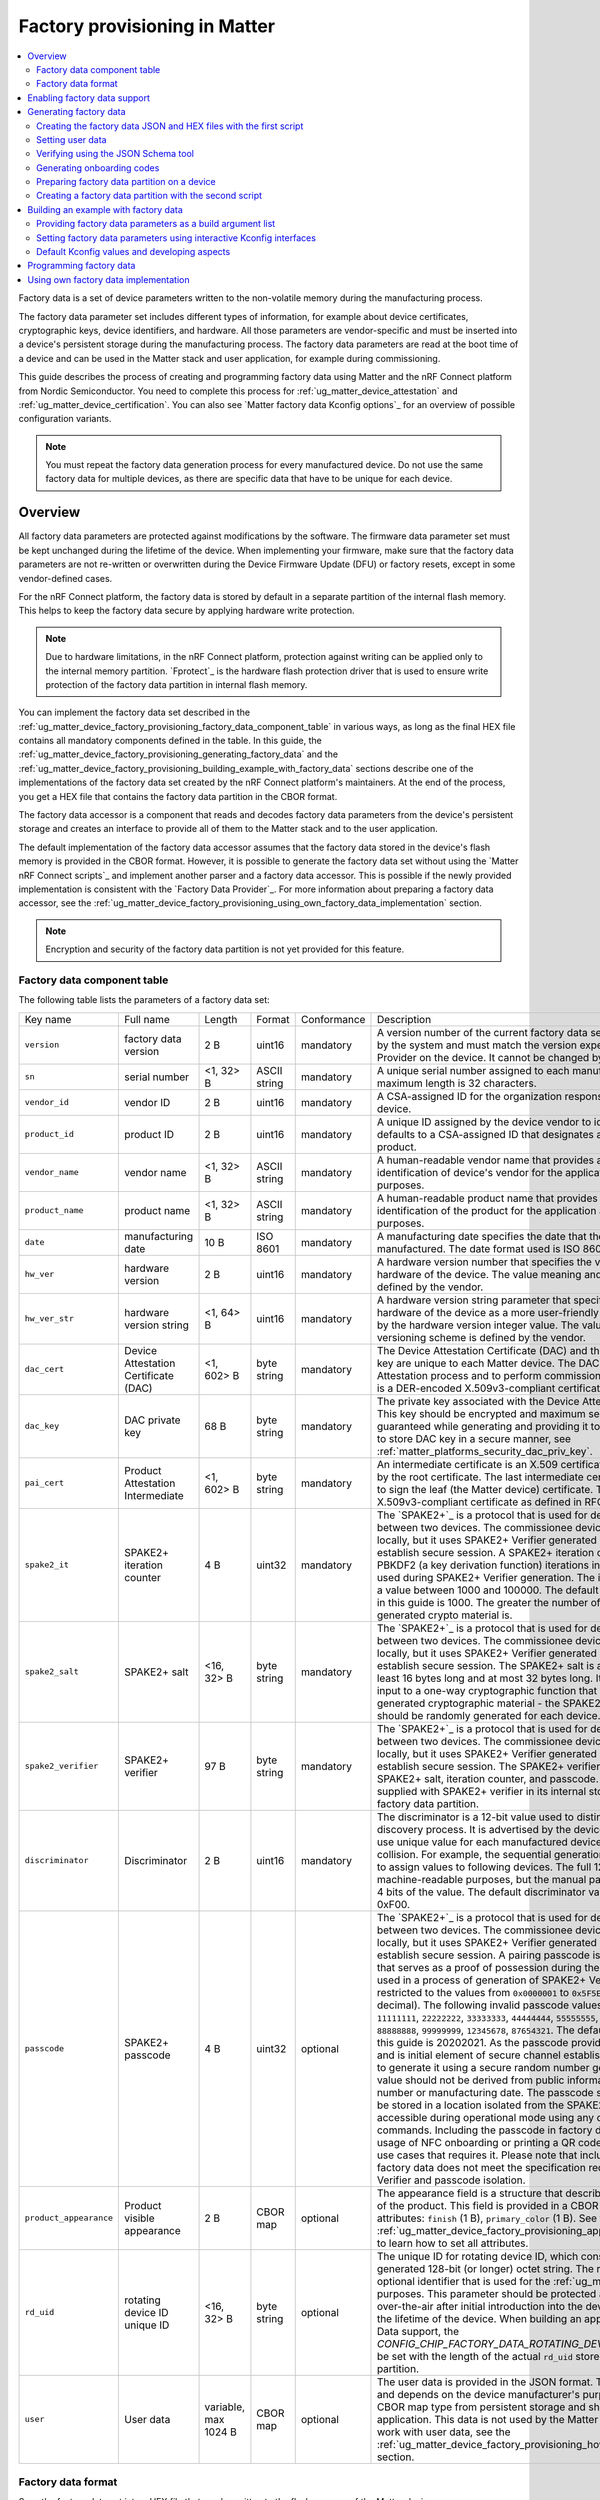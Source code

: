 .. _ug_matter_device_factory_provisioning:

Factory provisioning in Matter
##############################

.. contents::
   :local:
   :depth: 2

Factory data is a set of device parameters written to the non-volatile memory during the manufacturing process.

The factory data parameter set includes different types of information, for example about device certificates, cryptographic keys, device identifiers, and hardware.
All those parameters are vendor-specific and must be inserted into a device's persistent storage during the manufacturing process.
The factory data parameters are read at the boot time of a device and can be used in the Matter stack and user application, for example during commissioning.

This guide describes the process of creating and programming factory data using Matter and the nRF Connect platform from Nordic Semiconductor.
You need to complete this process for :ref:`ug_matter_device_attestation` and :ref:`ug_matter_device_certification`.
You can also see `Matter factory data Kconfig options`_ for an overview of possible configuration variants.

.. note::
   You must repeat the factory data generation process for every manufactured device.
   Do not use the same factory data for multiple devices, as there are specific data that have to be unique for each device.

Overview
********

All factory data parameters are protected against modifications by the software.
The firmware data parameter set must be kept unchanged during the lifetime of the device.
When implementing your firmware, make sure that the factory data parameters are not re-written or overwritten during the Device Firmware Update (DFU) or factory resets, except in some vendor-defined cases.

For the nRF Connect platform, the factory data is stored by default in a separate partition of the internal flash memory.
This helps to keep the factory data secure by applying hardware write protection.

.. note::
   Due to hardware limitations, in the nRF Connect platform, protection against writing can be applied only to the internal memory partition.
   `Fprotect`_ is the hardware flash protection driver that is used to ensure write protection of the factory data partition in internal flash memory.

You can implement the factory data set described in the :ref:`ug_matter_device_factory_provisioning_factory_data_component_table` in various ways, as long as the final HEX file contains all mandatory components defined in the table.
In this guide, the :ref:`ug_matter_device_factory_provisioning_generating_factory_data` and the :ref:`ug_matter_device_factory_provisioning_building_example_with_factory_data` sections describe one of the implementations of the factory data set created by the nRF Connect platform's maintainers.
At the end of the process, you get a HEX file that contains the factory data partition in the CBOR format.

The factory data accessor is a component that reads and decodes factory data parameters from the device's persistent storage and creates an interface to provide all of them to the Matter stack and to the user application.

The default implementation of the factory data accessor assumes that the factory data stored in the device's flash memory is provided in the CBOR format.
However, it is possible to generate the factory data set without using the `Matter nRF Connect scripts`_ and implement another parser and a factory data accessor.
This is possible if the newly provided implementation is consistent with the `Factory Data Provider`_.
For more information about preparing a factory data accessor, see the :ref:`ug_matter_device_factory_provisioning_using_own_factory_data_implementation` section.

.. note::
   Encryption and security of the factory data partition is not yet provided for this feature.

.. _ug_matter_device_factory_provisioning_factory_data_component_table:

Factory data component table
============================

The following table lists the parameters of a factory data set:

+------------------------+--------------------------------------+----------------------+--------------+-------------+-----------------------------------------------------------------------------------------------------------------------------------------------------------------------------------------------------------------------------+
| Key name               | Full name                            | Length               | Format       | Conformance | Description                                                                                                                                                                                                                 |
+------------------------+--------------------------------------+----------------------+--------------+-------------+-----------------------------------------------------------------------------------------------------------------------------------------------------------------------------------------------------------------------------+
| ``version``            | factory data version                 | 2 B                  | uint16       | mandatory   | A version number of the current factory data set.                                                                                                                                                                           |
|                        |                                      |                      |              |             | This value is managed by the system and must match the version expected by the Factory Data Provider on the device.                                                                                                         |
|                        |                                      |                      |              |             | It cannot be changed by the user.                                                                                                                                                                                           |
+------------------------+--------------------------------------+----------------------+--------------+-------------+-----------------------------------------------------------------------------------------------------------------------------------------------------------------------------------------------------------------------------+
| ``sn``                 | serial number                        | <1, 32> B            | ASCII string | mandatory   | A unique serial number assigned to each manufactured device.                                                                                                                                                                |
|                        |                                      |                      |              |             | The maximum length is 32 characters.                                                                                                                                                                                        |
+------------------------+--------------------------------------+----------------------+--------------+-------------+-----------------------------------------------------------------------------------------------------------------------------------------------------------------------------------------------------------------------------+
| ``vendor_id``          | vendor ID                            | 2 B                  | uint16       | mandatory   | A CSA-assigned ID for the organization responsible for producing the device.                                                                                                                                                |
+------------------------+--------------------------------------+----------------------+--------------+-------------+-----------------------------------------------------------------------------------------------------------------------------------------------------------------------------------------------------------------------------+
| ``product_id``         | product ID                           | 2 B                  | uint16       | mandatory   | A unique ID assigned by the device vendor to identify the product.                                                                                                                                                          |
|                        |                                      |                      |              |             | It defaults to a CSA-assigned ID that designates a non-production or test product.                                                                                                                                          |
+------------------------+--------------------------------------+----------------------+--------------+-------------+-----------------------------------------------------------------------------------------------------------------------------------------------------------------------------------------------------------------------------+
| ``vendor_name``        | vendor name                          | <1, 32> B            | ASCII string | mandatory   | A human-readable vendor name that provides a simple string containing identification of device's vendor for the application and Matter stack purposes.                                                                      |
+------------------------+--------------------------------------+----------------------+--------------+-------------+-----------------------------------------------------------------------------------------------------------------------------------------------------------------------------------------------------------------------------+
| ``product_name``       | product name                         | <1, 32> B            | ASCII string | mandatory   | A human-readable product name that provides a simple string containing identification of the product for the application and the Matter stack purposes.                                                                     |
+------------------------+--------------------------------------+----------------------+--------------+-------------+-----------------------------------------------------------------------------------------------------------------------------------------------------------------------------------------------------------------------------+
| ``date``               | manufacturing date                   | 10 B                 | ISO 8601     | mandatory   | A manufacturing date specifies the date that the device was manufactured.                                                                                                                                                   |
|                        |                                      |                      |              |             | The date format used is ISO 8601, for example ``YYYY-MM-DD``.                                                                                                                                                               |
+------------------------+--------------------------------------+----------------------+--------------+-------------+-----------------------------------------------------------------------------------------------------------------------------------------------------------------------------------------------------------------------------+
| ``hw_ver``             | hardware version                     | 2 B                  | uint16       | mandatory   | A hardware version number that specifies the version number of the hardware of the device.                                                                                                                                  |
|                        |                                      |                      |              |             | The value meaning and the versioning scheme is defined by the vendor.                                                                                                                                                       |
+------------------------+--------------------------------------+----------------------+--------------+-------------+-----------------------------------------------------------------------------------------------------------------------------------------------------------------------------------------------------------------------------+
| ``hw_ver_str``         | hardware version string              | <1, 64> B            | uint16       | mandatory   | A hardware version string parameter that specifies the version of the hardware of the device as a more user-friendly value than that presented by the hardware version integer value.                                       |
|                        |                                      |                      |              |             | The value meaning and the versioning scheme is defined by the vendor.                                                                                                                                                       |
+------------------------+--------------------------------------+----------------------+--------------+-------------+-----------------------------------------------------------------------------------------------------------------------------------------------------------------------------------------------------------------------------+
| ``dac_cert``           | Device Attestation Certificate (DAC) | <1, 602> B           | byte string  | mandatory   | The Device Attestation Certificate (DAC) and the corresponding private key are unique to each Matter device.                                                                                                                |
|                        |                                      |                      |              |             | The DAC is used for the Device Attestation process and to perform commissioning into a fabric.                                                                                                                              |
|                        |                                      |                      |              |             | The DAC is a DER-encoded X.509v3-compliant certificate, as defined in RFC 5280.                                                                                                                                             |
+------------------------+--------------------------------------+----------------------+--------------+-------------+-----------------------------------------------------------------------------------------------------------------------------------------------------------------------------------------------------------------------------+
| ``dac_key``            | DAC private key                      | 68 B                 | byte string  | mandatory   | The private key associated with the Device Attestation Certificate (DAC).                                                                                                                                                   |
|                        |                                      |                      |              |             | This key should be encrypted and maximum security should be guaranteed while generating and providing it to factory data.                                                                                                   |
|                        |                                      |                      |              |             | To learn how to store DAC key in a secure manner, see :ref:`matter_platforms_security_dac_priv_key`.                                                                                                                        |
+------------------------+--------------------------------------+----------------------+--------------+-------------+-----------------------------------------------------------------------------------------------------------------------------------------------------------------------------------------------------------------------------+
| ``pai_cert``           | Product Attestation Intermediate     | <1, 602> B           | byte string  | mandatory   | An intermediate certificate is an X.509 certificate, which has been signed by the root certificate.                                                                                                                         |
|                        |                                      |                      |              |             | The last intermediate certificate in a chain is used to sign the leaf (the Matter device) certificate.                                                                                                                      |
|                        |                                      |                      |              |             | The PAI is a DER-encoded X.509v3-compliant certificate as defined in RFC 5280.                                                                                                                                              |
+------------------------+--------------------------------------+----------------------+--------------+-------------+-----------------------------------------------------------------------------------------------------------------------------------------------------------------------------------------------------------------------------+
| ``spake2_it``          | SPAKE2+ iteration counter            | 4 B                  | uint32       | mandatory   | The `SPAKE2+`_ is a protocol that is used for deriving a shared secret key between two devices.                                                                                                                             |
|                        |                                      |                      |              |             | The commissionee device does not generate key locally, but it uses SPAKE2+ Verifier generated by the manufacturer to establish secure session.                                                                              |
|                        |                                      |                      |              |             | A SPAKE2+ iteration counter is the amount of PBKDF2 (a key derivation function) iterations in a cryptographic process used during SPAKE2+ Verifier generation.                                                              |
|                        |                                      |                      |              |             | The iterations number must be a value between 1000 and 100000.                                                                                                                                                              |
|                        |                                      |                      |              |             | The default number of iterations used in this guide is 1000.                                                                                                                                                                |
|                        |                                      |                      |              |             | The greater the number of iterations, the stronger the generated crypto material is.                                                                                                                                        |
+------------------------+--------------------------------------+----------------------+--------------+-------------+-----------------------------------------------------------------------------------------------------------------------------------------------------------------------------------------------------------------------------+
| ``spake2_salt``        | SPAKE2+ salt                         | <16, 32> B           | byte string  | mandatory   | The `SPAKE2+`_ is a protocol that is used for deriving a shared secret key between two devices.                                                                                                                             |
|                        |                                      |                      |              |             | The commissionee device does not generate key locally, but it uses SPAKE2+ Verifier generated by the manufacturer to establish secure session.                                                                              |
|                        |                                      |                      |              |             | The SPAKE2+ salt is a random piece of data, at least 16 bytes long and at most 32 bytes long.                                                                                                                               |
|                        |                                      |                      |              |             | It is used as an additional input to a one-way cryptographic function that is used to strengthen generated cryptographic material - the SPAKE2+ Verifier.                                                                   |
|                        |                                      |                      |              |             | A new salt should be randomly generated for each device.                                                                                                                                                                    |
+------------------------+--------------------------------------+----------------------+--------------+-------------+-----------------------------------------------------------------------------------------------------------------------------------------------------------------------------------------------------------------------------+
| ``spake2_verifier``    | SPAKE2+ verifier                     | 97 B                 | byte string  | mandatory   | The `SPAKE2+`_ is a protocol that is used for deriving a shared secret key between two devices.                                                                                                                             |
|                        |                                      |                      |              |             | The commissionee device does not generate key locally, but it uses SPAKE2+ Verifier generated by the manufacturer to establish secure session.                                                                              |
|                        |                                      |                      |              |             | The SPAKE2+ verifier is generated using SPAKE2+ salt, iteration counter, and passcode.                                                                                                                                      |
|                        |                                      |                      |              |             | The device shall be supplied with SPAKE2+ verifier in its internal storage, for example, in the factory data partition.                                                                                                     |
+------------------------+--------------------------------------+----------------------+--------------+-------------+-----------------------------------------------------------------------------------------------------------------------------------------------------------------------------------------------------------------------------+
| ``discriminator``      | Discriminator                        | 2 B                  | uint16       | mandatory   | The discriminator is a 12-bit value used to distinguish devices during the discovery process.                                                                                                                               |
|                        |                                      |                      |              |             | It is advertised by the device and it is recommended to use unique value for each manufactured device to reduce the risk of collision.                                                                                      |
|                        |                                      |                      |              |             | For example, the sequential generation with rollover can be used to assign values to following devices.                                                                                                                     |
|                        |                                      |                      |              |             | The full 12 bit value is used for machine-readable purposes, but the manual pairing code uses only upper 4 bits of the value.                                                                                               |
|                        |                                      |                      |              |             | The default discriminator value used in this guide is 0xF00.                                                                                                                                                                |
+------------------------+--------------------------------------+----------------------+--------------+-------------+-----------------------------------------------------------------------------------------------------------------------------------------------------------------------------------------------------------------------------+
| ``passcode``           | SPAKE2+ passcode                     | 4 B                  | uint32       | optional    | The `SPAKE2+`_ is a protocol that is used for deriving a shared secret key between two devices.                                                                                                                             |
|                        |                                      |                      |              |             | The commissionee device does not generate key locally, but it uses SPAKE2+ Verifier generated by the manufacturer to establish secure session.                                                                              |
|                        |                                      |                      |              |             | A pairing passcode is a 27-bit unsigned integer that serves as a proof of possession during the commissioning.                                                                                                              |
|                        |                                      |                      |              |             | It is also used in a process of generation of SPAKE2+ Verifier.                                                                                                                                                             |
|                        |                                      |                      |              |             | Its value must be restricted to the values from ``0x0000001`` to ``0x5F5E0FE`` (``00000001`` to ``99999998`` in decimal).                                                                                                   |
|                        |                                      |                      |              |             | The following invalid passcode values are excluded: ``00000000``, ``11111111``, ``22222222``, ``33333333``, ``44444444``, ``55555555``, ``66666666``, ``77777777``, ``88888888``, ``99999999``, ``12345678``, ``87654321``. |
|                        |                                      |                      |              |             | The default passcode value used in this guide is 20202021.                                                                                                                                                                  |
|                        |                                      |                      |              |             | As the passcode provides proof of possession and is initial element of secure channel establishment it is recommended to generate it using a secure random number generator.                                                |
|                        |                                      |                      |              |             | The generated value should not be derived from public information such as a serial number or manufacturing date.                                                                                                            |
|                        |                                      |                      |              |             | The passcode supplied to the device shall be stored in a location isolated from the SPAKE2+ verifier and shall not be accessible during operational mode using any data model attributes or commands.                       |
|                        |                                      |                      |              |             | Including the passcode in factory data is optional, as the usage of NFC onboarding or printing a QR code in debug logs are the only use cases that requires it.                                                             |
|                        |                                      |                      |              |             | Please note that including the passcode in factory data does not meet the specification requirement about SPAKE2+ Verifier and passcode isolation.                                                                          |
+------------------------+--------------------------------------+----------------------+--------------+-------------+-----------------------------------------------------------------------------------------------------------------------------------------------------------------------------------------------------------------------------+
| ``product_appearance`` | Product visible appearance           | 2 B                  | CBOR map     | optional    | The appearance field is a structure that describes the visible appearance of the product.                                                                                                                                   |
|                        |                                      |                      |              |             | This field is provided in a CBOR map and consists of two attributes: ``finish`` (1 B), ``primary_color`` (1 B).                                                                                                             |
|                        |                                      |                      |              |             | See the :ref:`ug_matter_device_factory_provisioning_appearance_field_description` to learn how to set all attributes.                                                                                                       |
+------------------------+--------------------------------------+----------------------+--------------+-------------+-----------------------------------------------------------------------------------------------------------------------------------------------------------------------------------------------------------------------------+
| ``rd_uid``             | rotating device ID unique ID         | <16, 32> B           | byte string  | optional    | The unique ID for rotating device ID, which consists of a randomly-generated 128-bit (or longer) octet string.                                                                                                              |
|                        |                                      |                      |              |             | The rotating device ID is an optional identifier that is used for the :ref:`ug_matter_configuring_ffs` purposes.                                                                                                            |
|                        |                                      |                      |              |             | This parameter should be protected against reading or writing over-the-air after initial introduction into the device, and stay fixed during the lifetime of the device.                                                    |
|                        |                                      |                      |              |             | When building an application with the Factory Data support, the `CONFIG_CHIP_FACTORY_DATA_ROTATING_DEVICE_UID_MAX_LEN` must be set with the length of the actual ``rd_uid`` stored in the Factory Data partition.           |
+------------------------+--------------------------------------+----------------------+--------------+-------------+-----------------------------------------------------------------------------------------------------------------------------------------------------------------------------------------------------------------------------+
| ``user``               | User data                            | variable, max 1024 B | CBOR map     | optional    | The user data is provided in the JSON format.                                                                                                                                                                               |
|                        |                                      |                      |              |             | This parameter is optional and depends on the device manufacturer's purpose.                                                                                                                                                |
|                        |                                      |                      |              |             | It is provided as a CBOR map type from persistent storage and should be parsed in the user application.                                                                                                                     |
|                        |                                      |                      |              |             | This data is not used by the Matter stack.                                                                                                                                                                                  |
|                        |                                      |                      |              |             | To learn how to work with user data, see the :ref:`ug_matter_device_factory_provisioning_how_to_set_user_data` section.                                                                                                     |
+------------------------+--------------------------------------+----------------------+--------------+-------------+-----------------------------------------------------------------------------------------------------------------------------------------------------------------------------------------------------------------------------+

Factory data format
===================

Save the factory data set into a HEX file that can be written to the flash memory of the Matter device.

In the implementation provided by nRF Connect platform, the factory data set is represented in the CBOR format and is stored in a HEX file.
The file is then programmed to a device.
The JSON format is used as an intermediate, human-readable representation of the data.
The format is regulated by the `Factory data schema`_ file.

All parameters of the factory data set are either mandatory or optional:

* Mandatory parameters must always be provided, as they are required, for example, to perform commissioning to the Matter network.
* Optional parameters can be used for development and testing purposes.
  For example, the ``user`` data parameter consists of all data that is needed by a specific manufacturer and that is not included in the mandatory parameters.

In the factory data set, the following formats are used:

* uint8, uint16, and uint32 - These are the numeric formats representing, respectively, one-byte length unsigned integer, two-bytes length unsigned integer, and four-bytes length unsigned integer.
  This value is stored in a HEX file in the big-endian order.
* Byte string - This parameter represents the sequence of integers between ``0`` and ``255`` (inclusive), without any encoding.
  Because the JSON format does not allow the use of byte strings, the ``hex:`` prefix is added to a parameter, and its representation is converted to a HEX string.
  For example, an ASCII string ``abba`` is represented as ``hex:61626261`` in the JSON file and then stored in the HEX file as ``0x61626261``.
  The HEX string length in the JSON file is two times greater than the byte string plus the size of the prefix.
* ASCII string is a string representation in ASCII encoding without null-terminating.
* ISO 8601 format is a `ISO 8601 date format`_ that represents a date provided in the ``YYYY-MM-DD`` or ``YYYYMMDD`` format.
* All certificates stored in factory data are provided in the `X.509`_ format.

.. _ug_matter_device_factory_provisioning_appearance_field_description:

Appearance field description
----------------------------

The ``appearance`` field in the factory data set describes the device's visible appearance.

* ``finish`` - A string name that indicates the visible exterior finish of the product.
  It refers to the ``ProductFinishEnum`` enum, and currently, you can choose one of the following names:

+--------------+------------+
| Name         | Enum value |
+--------------+------------+
| ``matte``    | 0          |
+--------------+------------+
| ``satin``    | 1          |
+--------------+------------+
| ``polished`` | 2          |
+--------------+------------+
| ``rugged``   | 3          |
+--------------+------------+
| ``fabric``   | 4          |
+--------------+------------+
| ``other``    | 255        |
+--------------+------------+

* ``primary_color`` - A string name that represents the RGB color space of the device's case color, which is the most representative.
  It refers to the ``ColorEnum`` enum, and currently, you can choose one of the following names:

+-------------+-------------+
| Color name  | RGB value   |
+-------------+-------------+
| ``black``   | ``#000000`` |
+-------------+-------------+
| ``navy``    | ``#000080`` |
+-------------+-------------+
| ``green``   | ``#008000`` |
+-------------+-------------+
| ``teal``    | ``#008080`` |
+-------------+-------------+
| ``maroon``  | ``#800080`` |
+-------------+-------------+
| ``purple``  | ``#800080`` |
+-------------+-------------+
| ``olive``   | ``#808000`` |
+-------------+-------------+
| ``gray``    | ``#808080`` |
+-------------+-------------+
| ``blue``    | ``#0000FF`` |
+-------------+-------------+
| ``lime``    | ``#00FF00`` |
+-------------+-------------+
| ``aqua``    | ``#00FFFF`` |
+-------------+-------------+
| ``red``     | ``#FF0000`` |
+-------------+-------------+
| ``fuchsia`` | ``#FF00FF`` |
+-------------+-------------+
| ``yellow``  | ``#FFFF00`` |
+-------------+-------------+
| ``white``   | ``#FFFFFF`` |
+-------------+-------------+
| ``nickel``  | ``#727472`` |
+-------------+-------------+
| ``chrome``  | ``#a8a9ad`` |
+-------------+-------------+
| ``brass``   | ``#E1C16E`` |
+-------------+-------------+
| ``copper``  | ``#B87333`` |
+-------------+-------------+
| ``silver``  | ``#C0C0C0`` |
+-------------+-------------+
| ``gold``    | ``#FFD700`` |
+-------------+-------------+

Enabling factory data support
*****************************

By default, the factory data support is disabled in all nRF Connect examples and the nRF Connect device uses predefined parameters from the Matter core, which you should not change.
To start using factory data stored in the flash memory and the ``Factory Data Provider`` from the nRF Connect platform, build an example with the following option (replace ``<build_target>`` with your board name, for example, ``nrf52840dk_nrf52840``):

.. parsed-literal::
   :class: highlight

   west build -b <build_target> -- -DCONFIG_CHIP_FACTORY_DATA=y

.. _ug_matter_device_factory_provisioning_generating_factory_data:

Generating factory data
***********************

This section describes generating factory data using the following `Matter nRF Connect scripts`_:

* The first script creates a JSON file that contains a user-friendly representation of the factory data.
* The second script uses the JSON file to create a factory data partition and save it to a HEX file.

After these operations, program a HEX file containing the factory data partition into the device's flash memory.

You can use the second script without invoking the first one by providing a JSON file written in another way.
To make sure that the JSON file is correct and the device is able to read out parameters, refer to the :ref:`ug_matter_device_factory_provisioning_verifying_using_json_schema_tool` section.

You can also use only the first script to generate both JSON and HEX files, by providing optional ``offset`` and ``size`` arguments, which results in invoking the script internally.
This option is the recommended one, but invoking two scripts one by one is also supported to provide backward compatibility.

.. _ug_matter_device_factory_provisioning_creating_the_factory_data_json_and_hex_files_with_the_first_script:

Creating the factory data JSON and HEX files with the first script
==================================================================

A Matter device needs a proper factory data partition stored in the flash memory to read out all required parameters during startup.
To simplify the factory data generation, you can use the `Generate factory data script`_ Python script to provide all required parameters and generate a human-readable JSON file and save it to a HEX file.

To use this script, complete the following steps:

1. Navigate to the :file:`connectedhomeip` root directory.
#. Run the script with ``-h`` option to see all possible options:

   .. code-block:: console

      python scripts/tools/nrfconnect/generate_nrfconnect_chip_factory_data.py -h

#. Prepare a list of arguments:

   a. Fill up all mandatory arguments:

      .. code-block:: console

         --sn --vendor_id, --product_id, --vendor_name, --product_name, --date, --hw_ver, --hw_ver_str, --spake2_it, --spake2_salt, --discriminator

   #. Add output path to store the :file:`.json` file, for example :file:`my_dir/output`:

      .. code-block:: console

         -o <path_to_output_file>

   #. Generate the SPAKE2 verifier using one of the following methods:

      * Automatic:

        .. code-block:: console

           --passcode <pass_code>

      * Manual:

        .. code-block:: console

           --spake2_verifier <verifier>

   #. Add paths to the :file:`.der` files that contain the PAI and DAC certificates and the DAC private key (replace the respective variables with the file names) using one of the following methods:

      * Automatic:

        .. code-block:: console

           --chip_cert_path <path to chip-cert executable> --gen_certs

        .. note::
           To generate new certificates, you need the ``chip-cert`` executable.
           See the note at the end of this section to learn how to get it.

      * Manual:

        .. code-block:: console

           --dac_cert <path to DAC certificate>.der --dac_key <path to DAC key>.der --pai_cert <path to PAI certificate>.der

   #. (optional) Add the new unique ID for rotating device ID using one of the following options:

      * Provide an existing ID:

        .. code-block:: console

           --rd_uid <rotating device ID unique ID>

      * (optional) Generate a new ID and provide it:

        .. code-block:: console

           --generate_rd_uid --rd_uid <rotating device ID unique ID>

        You can find the newly generated unique ID in the console output.

   #. (optional) Add the JSON schema to verify the JSON file (replace the respective variable with the file path):

      .. code-block:: console

         --schema <path to JSON Schema file>

   #. (optional) Add a request to include a pairing passcode in the JSON file:

      .. code-block:: console

         --include_passcode

   #. (optional) Add the request to overwrite existing the JSON file:

      .. code-block:: console

         --overwrite

   #. (optional) Add the appearance of the product:

      .. code-block:: console

         --product_finish <finish> --product_color <color>

   #. (optional) Generate the Certification Declaration for testing purposes:

      .. code-block:: console

         --chip_cert_path <path to chip-cert executable> --gen_cd

      .. note::
         To generate a new Certification Declaration, you need the ``chip-cert`` executable.
         See the note at the end of this section to learn how to get it.

   #. (optional) Set the partition offset that is an address in device's NVM memory, where factory data will be stored:

      .. code-block:: console

         --offset <offset>

      .. note::
         To generate a HEX file with factory data, you need to provide both ``offset`` and ``size`` optional arguments.
         As a result, the :file:`factory_data.hex` and :file:`factory_data.bin` files are created in the :file:`output` directory.
         The first file contains the required memory offset.
         For this reason, you can program it directly to the device using a programmer (for example, ``nrfutil device``).

   #. (optional) Set the maximum partition size in device's NVM memory, where factory data will be stored:

      .. code-block:: console

         --size <size>

      .. note::
         To generate a HEX file with factory data, you need to provide both ``offset`` and ``size`` optional arguments.
         As a result, the :file:`factory_data.hex` and :file:`factory_data.bin` files are created in the :file:`output` directory.
         The first file contains the required memory offset.
         For this reason, you can program it directly to the device using a programmer (for example, ``nrfutil device``).

#. Run the script using the prepared list of arguments:

    .. code-block:: console

       $ python generate_nrfconnect_chip_factory_data.py <arguments>

For example, a final invocation of the Python script can look similar to the following one:

.. code-block:: console

   $ python scripts/tools/nrfconnect/generate_nrfconnect_chip_factory_data.py \
   --sn "11223344556677889900" \
   --vendor_id 65521 \
   --product_id 32774 \
   --vendor_name "Nordic Semiconductor ASA" \
   --product_name "not-specified" \
   --date "2022-02-02" \
   --hw_ver 1 \
   --hw_ver_str "prerelase" \
   --dac_cert "credentials/development/attestation/Matter-Development-DAC-FFF1-8006-Cert.der" \
   --dac_key "credentials/development/attestation/Matter-Development-DAC-FFF1-8006-Key.der" \
   --pai_cert "credentials/development/attestation/Matter-Development-PAI-FFF1-noPID-Cert.der" \
   --spake2_it 1000 \
   --spake2_salt "U1BBS0UyUCBLZXkgU2FsdA==" \
   --discriminator 0xF00 \
   --generate_rd_uid \
   --passcode 20202021 \
   --product_finish "matte" \
   --product_color "black" \
   --out "build" \
   --schema "scripts/tools/nrfconnect/nrfconnect_factory_data.schema" \
   --offset 0xf7000 \
   --size 0x1000

As the result of the above example, a unique ID for the rotating device ID is created, SPAKE2+ verifier is generated using the ``spake2p`` executable, and the JSON file is verified using the prepared JSON Schema.

If the script completes successfully, go to the location you provided with the ``-o`` argument.
Use the JSON file you find there when :ref:`ug_matter_device_factory_provisioning_generating_factory_data`.

.. note::
   Generating new certificates is optional if default vendor and product IDs are used and requires providing a path to the ``chip-cert`` executable.
   Complete the following steps to generate the new certificates:

   1.  Navigate to the :file:`connectedhomeip` root directory.
   #.  In a terminal, run the following command to build the executable:

       .. code-block:: console

          cd src/tools/chip-cert && gn gen out && ninja -C out chip-cert

   #. Add the ``connectedhomeip/src/tools/chip-cert/out/chip-cert`` path as an argument of ``--chip_cert_path`` for the Python script.

.. note::
   By default, overwriting the existing JSON file is disabled.
   This means that you cannot create a new JSON file with the same name in the same location as an existing file.
   To allow overwriting, add the ``--overwrite`` option to the argument list of the Python script.

.. _ug_matter_device_factory_provisioning_how_to_set_user_data:

Setting user data
=================

The user data can be optionally provided in the factory data JSON file and depends on the manufacturer's purpose.
You can provide it using the ``user`` field in a JSON factory data file that is represented by a flat JSON map and it can consist of ``string`` or ``int32`` data types only.
On the device side, the ``user`` data will be available as a CBOR map containing all defined ``string`` and ``int32`` fields.

To add user data as an argument to the `Generate factory data script`_, add the following line to the argument list:

.. code-block:: console

   --user '{user data JSON}'

As ``user data JSON``, provide a flat JSON map with a value file that consists of ``string`` or ``int32`` types.
For example, you can use a JSON file that looks like follows:

.. code-block:: console

   {
        "name": "product_name",
        "version": 123,
        "revision": "0x123"
   }

When added to the argument line, the final result would look like follows:

.. code-block:: console

   --user '{"name": "product_name", "version": 123, "revision": "0x123"}'

Handling  user data
-------------------

The user data is not handled anywhere in the Matter stack, so you must handle it in your application.
Use the `Factory Data Provider`_ and apply one of the following methods:

* ``GetUserData`` method to obtain raw data in the CBOR format as a ``MutableByteSpan``.
* ``GetUserKey`` method that lets you search along the user data list using a specific key, and if the key exists in the user data, the method returns its value.

If you opt for ``GetUserKey``, complete the following steps to set up the search:

1. Add the ``GetUserKey`` method to your code.
#. Given that all integer fields of the ``user`` Factory Data field are ``int32``, provide a buffer that has a size of at least 4 B or an ``int32_t`` variable to ``GetUserKey``.
   To read a string field from user data, the buffer should have a size of at least the length of the expected string.
#. Set it up to read all user data fields.

Only after this setup is complete, you can use all variables in your code and cast the result to your own purpose.

The code example of how to read all fields from the JSON example one by one can look like follows:

.. code-block:: C++

   chip::DeviceLayer::FactoryDataProvider factoryDataProvider;

   factoryDataProvider.Init();

   uint8_t user_name[12];
   size_t name_len = sizeof(user_name);
   factoryDataProvider.GetUserKey("name", user_name, name_len);

   int32_t version;
   size_t version_len = sizeof(version);
   factoryDataProvider.GetUserKey("version", &version, version_len);

   uint8_t revision[5];
   size_t revision_len = sizeof(revision);
   factoryDataProvider.GetUserKey("revision", revision, revision_len);

.. _ug_matter_device_factory_provisioning_verifying_using_json_schema_tool:

Verifying using the JSON Schema tool
====================================

You can verify the JSON file that contains factory data using the `Factory data schema`_.
You can use one of the following three options to validate the structure and contents of the JSON data.

Option 1: Using the php-json-schema tool
----------------------------------------

To check the JSON file using a `PHP JSON Schema`_ tool manually on a Linux machine, complete the following steps:

1. Install the ``php-json-schema`` package:

   .. code-block:: console

      $ sudo apt install php-json-schema

#. Run the following command, with ``<path_to_JSON_file>`` and ``<path_to_schema_file>`` replaced with the paths to the JSON file and the Schema file, respectively:

   .. code-block:: console

      $ validate-json <path_to_JSON_file> <path_to_schema_file>

The tool returns empty output in case of success.

Option 2: Using a website validator
-----------------------------------

You can also use external websites instead of the ``php-json-schema`` tool to verify a factory data JSON file.
For example, open the `JSON Schema Validator`_ and copy-paste the content of the `Factory data schema`_ to the first window and a JSON file to the second one.
A message under the window indicates the validation status.

Option 3: Using the nRF Connect Python script
---------------------------------------------

You can have the JSON file checked automatically by the Python script during the file generation.
Install the ``jsonschema`` Python module in your Python environment and provide the path to the JSON schema file as an additional argument.
Complete the following steps:

1. Install the ``jsonschema`` Python module by invoking one of the following commands from the Matter root directory:

   * Install only the ``jsonschema`` module:

     .. code-block:: console

        $ python -m pip install jsonschema

   * Install the ``jsonschema`` module together with all dependencies for Matter:

     .. code-block:: console

        $ python -m pip install -r ./scripts/setup/requirements.nrfconnect.txt

#. Run the following command (remember to replace the ``<path_to_schema>`` variable):

   .. code-block:: console

      $ python generate_nrfconnect_chip_factory_data.py --schema <path_to_schema>

.. note::
   To learn more about the JSON schema, see the unofficial `JSON Schema`_ tool usage website.

Generating onboarding codes
===========================

The `Generate factory data script`_ lets you generate a manual code and a QR code from the given factory data parameters.
You can use these codes to perform commissioning to the Matter network over Bluetooth LE since they include all the pairing data required by the Matter controller.
You can place these codes on the device packaging or on the device itself during production.

To generate a manual pairing code and a QR code, complete the following steps:

1. Install all required Python dependencies for Matter:

   .. code-block:: console

      $ python -m pip install -r ./scripts/setup/requirements.nrfconnect.txt

#. Complete **Steps 1, 2, and 3** described in the :ref:`ug_matter_device_factory_provisioning_creating_the_factory_data_json_and_hex_files_with_the_first_script` section to prepare the final invocation of the Python script.
#. Add the ``--generate_onboarding`` argument to the Python script final invocation.
#. Run the script.
#. Navigate to the output directory provided as the ``-o`` argument.

The output directory contains the following files you need:

* JSON file containing the latest factory data set.
* Test file containing the generated manual code and the text version of the QR Code.
* PNG file containing the generated QR code as an image.

Enabling onboarding codes generation within the build system
------------------------------------------------------------

You can generate the onboarding codes using the nRF Connect platform build system described in :ref:`ug_matter_device_factory_provisioning_building_example_with_factory_data`, and build an example with the additional :kconfig:option:`CONFIG_CHIP_FACTORY_DATA_GENERATE_ONBOARDING_CODES` Kconfig option set to ``y``.

For example, the build command for the nRF52840 DK could look like this:

.. parsed-literal::
   :class: highlight

   $ west build -b nrf52840dk_nrf52840 -- \
   -DCONFIG_CHIP_FACTORY_DATA=y \
   -DSB_CONFIG_MATTER_FACTORY_DATA_GENERATE=y \
   -DCONFIG_CHIP_FACTORY_DATA_GENERATE_ONBOARDING_CODES=y

Preparing factory data partition on a device
============================================

The factory data partition is an area in the device's persistent storage, where the factory data set is stored.
This area is configured using the :ref:`partition_manager`, within which all partitions are declared in the :file:`pm_static.yml` file.

To prepare an example that supports factory data, add a partition called ``factory_data`` to the :file:`pm_static.yml` file.
The partition size should be a multiple of one flash page (for nRF52 and nRF53 SoCs, a single page size equals 4 kB).

See the following code snippet for an example of a factory data partition in the :file:`pm_static.yml` file.
The snippet is based on the :file:`pm_static.yml` file from the :ref:`matter_lock_sample` and uses the nRF52840 DK:

.. parsed-literal::
   :class: highlight

   mcuboot_primary_app:
       orig_span: &id002
           - app
       span: \*id002
       address: 0x7200
       size: 0xf3e00

   factory_data:
       address: 0xfb00
       size: 0x1000
       region: flash_primary

   settings_storage:
       address: 0xfc000
       size: 0x4000
       region: flash_primary

In this example, a ``factory_data`` partition has been placed between the application partition (``mcuboot_primary_app``) and the settings storage.
Its size has been set to one flash page (4 kB).

Use Partition Manager's report tool to ensure you created the factory data partition correctly.
Navigate to the example directory and run the following command:

.. parsed-literal::
   :class: highlight

   $ west build -t partition_manager_report

The output will look similar to the following one:

.. parsed-literal::
   :class: highlight

   external_flash (0x800000 - 8192kB):
   +---------------------------------------------+
   | 0x0: mcuboot_secondary (0xf4000 - 976kB)    |
   | 0xf4000: external_flash (0x70c000 - 7216kB) |
   +---------------------------------------------+

   flash_primary (0x100000 - 1024kB):
   +-------------------------------------------------+
   | 0x0: mcuboot (0x7000 - 28kB)                    |
   +---0x7000: mcuboot_primary (0xf4000 - 976kB)-----+
   | 0x7000: mcuboot_pad (0x200 - 512B)              |
   +---0x7200: mcuboot_primary_app (0xf3e00 - 975kB)-+
   | 0x7200: app (0xf3e00 - 975kB)                   |
   +-------------------------------------------------+
   | 0xfb000: factory_data (0x1000 - 4kB)            |
   +-------------------------------------------------+
   | 0xfc000: settings_storage (0x4000 - 16kB)       |
   +-------------------------------------------------+

   sram_primary (0x40000 - 256kB):
   +--------------------------------------------+
   | 0x20000000: sram_primary (0x40000 - 256kB) |
   +--------------------------------------------+

.. _ug_matter_device_factory_provisioning_creating_the_factory_data_partition_with_the_second_script:

Creating a factory data partition with the second script
========================================================

To store the factory data set in the device's persistent storage, convert the data from the JSON file to its binary representation in the CBOR format.
This is done by the `Generate factory data script`_, if you provide the optional ``offset`` and ``size`` arguments.
If you provided these arguments, skip the following steps of this section.

You can skip the optional arguments and do this using the `Generate partition script`_, but this is an obsolete solution and kept only for backward compatibility:

1. Navigate to the :file:`connectedhomeip` root directory.
#. Run the following command pattern:

   .. code-block:: console

      $ python scripts/tools/nrfconnect/nrfconnect_generate_partition.py -i <path_to_JSON_file> -o <path_to_output> --offset <partition_address_in_memory> --size <partition_size>

   In this command:

    * ``<path_to_JSON_file>`` is a path to the JSON file containing the appropriate factory data.
    * ``<path_to_output>`` is a path to an output file without any prefix.
      For example, providing ``/build/output`` as an argument will result in creating the :file:`/build/output.hex` and :file:`/build/output.bin` files.
    * ``<partition_address_in_memory>`` is an address in the device's persistent storage area where a partition data set is to be stored.
    * ``<partition_size>`` is the size of partition in the device's persistent storage area.
      New data is checked according to this value of the JSON data to see if it fits the size.

To see the optional arguments for the script, use the following command:

.. code-block:: console

   $ python scripts/tools/nrfconnect/nrfconnect_generate_partition.py -h

**Example of the command for the nRF52840 DK:**

.. code-block:: console

   $ python scripts/tools/nrfconnect/nrfconnect_generate_partition.py -i build/light_bulb/zephyr/factory_data.json -o build/light_bulb/zephyr/factory_data --offset 0xfb000 --size 0x1000

As a result, the :file:`factory_data.hex` and :file:`factory_data.bin` files are created in the :file:`/build/light_bulb/zephyr/` directory.
The first file contains the memory offset.
For this reason, you can program it directly to the device using a programmer (for example, ``nrfutil device``).

.. _ug_matter_device_factory_provisioning_building_example_with_factory_data:

Building an example with factory data
*************************************

You can manually generate the factory data set using the instructions provided in the :ref:`ug_matter_device_factory_provisioning_generating_factory_data` section.
Another way is to use the nRF Connect platform build system that creates the factory data content automatically using Kconfig options and includes the content in the final firmware binary.

To enable generating the factory data set automatically, go to the example's directory and build the example with the following option (replace ``nrf52840dk_nrf52840`` with your board name):

.. parsed-literal::
   :class: highlight

   $ west build -b nrf52840dk_nrf52840 -- -DCONFIG_CHIP_FACTORY_DATA=y -DSB_CONFIG_MATTER_FACTORY_DATA_GENERATE=y

Alternatively, you can also add the :kconfig:option:`SB_CONFIG_MATTER_FACTORY_DATA_GENERATE=y` Kconfig setting to the example's :file:`sysbuild.conf` file.

Each factory data parameter has a default value.
These are described in the `Matter nRF Connect Kconfig`_.
You can set a new value for the factory data parameter either by providing it as a build argument list or by using interactive Kconfig interfaces.

Providing factory data parameters as a build argument list
==========================================================

You can provide the factory data using a third-party build script, as it uses only one command.
You can edit all parameters manually by providing them as an additional option for the west command.
For example (replace ``nrf52840dk_nrf52840`` with own board name):

.. parsed-literal::
   :class: highlight

   $ west build -b nrf52840dk_nrf52840 -- -DCONFIG_CHIP_FACTORY_DATA=y --DSB_CONFIG_MATTER_FACTORY_DATA_GENERATE=y --DCONFIG_CHIP_DEVICE_DISCRIMINATOR=0xF11

Alternatively, you can add the relevant Kconfig option lines to the example's :file:`prj.conf` file.

Setting factory data parameters using interactive Kconfig interfaces
====================================================================

You can edit all configuration options using the interactive Kconfig interface.

In the configuration window, expand the items ``Modules -> connectedhomeip (/home/arbl/matter/connectedhomeip/config/nrfconnect/chip-module) -> Connected Home over IP protocol stack``.
You will see all factory data configuration options, as in the following snippet:

.. code-block:: console

   (65521) Device vendor ID
   (32774) Device product ID
   [*] Enable Factory Data build
   [*]     Enable merging generated factory data with the build tar
   [*]     Use default certificates located in Matter repository
   [ ]     Enable SPAKE2 verifier generation
   [*]     Enable generation of a new Rotating device id unique id
   (11223344556677889900) Serial number of device
   (Nordic Semiconductor ASA) Human-readable vendor name
   (not-specified) Human-readable product name
   (2022-01-01) Manufacturing date in ISO 8601
   (0) Integer representation of hardware version
   (prerelease) user-friendly string representation of hardware ver
   (0xF00) Device pairing discriminator
   (20202021) SPAKE2+ passcode
   (1000) SPAKE2+ iteration count
   (U1BBS0UyUCBLZXkgU2FsdA==) SPAKE2+ salt in string format
   (uWFwqugDNGiEck/po7KHwwMwwqZgN10XuyBajPGuyzUEV/iree4lOrao5GuwnlQ
   (91a9c12a7c80700a31ddcfa7fce63e44) A rotating device id unique i

Default Kconfig values and developing aspects
=============================================

Each factory data parameter has its default value reflected in the Kconfig.
The list below shows some Kconfig settings that are configured in the nRF Connect build system and have an impact on the application.
You can modify them to achieve the desired behavior of your application.

* The device uses the test certificates located in the :file:`credentials/development/attestation/` directory, which are generated using all default values.
  If you want to change the default ``vendor_id``, ``product_id``, ``vendor_name``, or ``device_name`` and generate new test certificates, set the :kconfig:option:`CONFIG_CHIP_FACTORY_DATA_CERT_SOURCE_GENERATED` Kconfig option to `` y``.
  Remember to build the ``chip-cert`` application and add it to the system PATH.

  For developing a production-ready device, you need to write the certificates obtained during the certification process.
  Set the :kconfig:option:`CONFIG_CHIP_FACTORY_DATA_CERT_SOURCE_USER` Kconfig option to ``y`` and set the appropriate paths for the following Kconfig options:

  * :kconfig:option:`CONFIG_CHIP_FACTORY_DATA_USER_CERTS_DAC_CERT`
  * :kconfig:option:`CONFIG_CHIP_FACTORY_DATA_USER_CERTS_DAC_KEY`
  * :kconfig:option:`CONFIG_CHIP_FACTORY_DATA_USER_CERTS_PAI_CERT`

* By default, the SPAKE2+ verifier is generated during each example's build.
  This means that this value will change automatically if you change any of the following parameters:

  * :kconfig:option:`CONFIG_CHIP_DEVICE_SPAKE2_PASSCODE`
  * :kconfig:option:`CONFIG_CHIP_DEVICE_SPAKE2_SALT`
  * :kconfig:option:`CONFIG_CHIP_DEVICE_SPAKE2_IT`

  You can disable the generation of the SPAKE2+ verifier by setting the :kconfig:option:`CONFIG_CHIP_FACTORY_DATA_GENERATE_SPAKE2_VERIFIER` Kconfig option to ``n``.
  You also need to provide the externally-generated SPAKE2+ verifier using the :kconfig:option:`CONFIG_CHIP_DEVICE_SPAKE2_TEST_VERIFIER` Kconfig value.

* Generating the unique ID for rotating device ID is disabled by default, but you can enable it by setting the :kconfig:option:`CONFIG_CHIP_ROTATING_DEVICE_ID` and :kconfig:option:`CONFIG_CHIP_DEVICE_GENERATE_ROTATING_DEVICE_UID` Kconfig options to ``y``.
  Moreover, if you set the :kconfig:option:`CONFIG_CHIP_ROTATING_DEVICE_ID` Kconfig option to ``y`` and disable the :kconfig:option:`CONFIG_CHIP_DEVICE_GENERATE_ROTATING_DEVICE_UID` Kconfig option, you need to provide it manually using the :kconfig:option:`CONFIG_CHIP_DEVICE_ROTATING_DEVICE_UID` Kconfig value.

* You can generate the test Certification Declaration by setting the :kconfig:option:`CONFIG_CHIP_FACTORY_DATA_GENERATE_CD` Kconfig option to ``y``.
  Remember to build the ``chip-cert`` application and add it to the system PATH.

Programming factory data
************************

You can program the HEX file containing factory data into the device's flash memory using ``nrfutil device`` and the J-Link programmer.
Use the following command:

.. code-block:: console

   $ nrfutil device program --firmware factory_data.hex

.. note::
   For more information about how to use the ``nrfutil device`` utility, see `nRF Util`_.

Another way to program the factory data to a device is to use the nRF Connect platform build system described in :ref:`ug_matter_device_factory_provisioning_building_example_with_factory_data`, and build an example with the additional :kconfig:option:`SB_CONFIG_MATTER_FACTORY_DATA_MERGE_WITH_FIRMWARE` Kconfig option set to ``y``:

.. parsed-literal::
   :class: highlight

   $ west build -b nrf52840dk_nrf52840 -- \
   -DCONFIG_CHIP_FACTORY_DATA=y \
   -DSB_CONFIG_MATTER_FACTORY_DATA_GENERATE=y \
   -DSB_CONFIG_MATTER_FACTORY_DATA_MERGE_WITH_FIRMWARE=y

You can also build an example with auto-generation of new CD, DAC and PAI certificates.
The newly generated certificates will be added to factory data set automatically.
To generate new certificates disable using default certificates by building an example with the additional option :kconfig:option:`CONFIG_CHIP_FACTORY_DATA_USE_DEFAULT_CERTS` set to ``n``:

.. parsed-literal::
   :class: highlight

   $ west build -b nrf52840dk_nrf52840 -- \
   -DCONFIG_CHIP_FACTORY_DATA=y \
   -DSB_CONFIG_MATTER_FACTORY_DATA_GENERATE=y \
   -DSB_CONFIG_MATTER_FACTORY_DATA_MERGE_WITH_FIRMWARE=y \
   -DCONFIG_CHIP_FACTORY_DATA_USE_DEFAULT_CERTS=n

.. note::
   To generate new certificates using the nRF Connect platform build system, you need the ``chip-cert`` executable in your system variable PATH.
   To learn how to get ``chip-cert``, see the note at the end of the :ref:`ug_matter_device_factory_provisioning_creating_the_factory_data_partition_with_the_second_script` section, and then add the newly built executable to the system variable PATH.
   The CMake build system will find this executable automatically.

After that, use the following command from the example's directory to write the firmware and newly generated factory data at the same time:

.. parsed-literal::
   :class: highlight

   $ west flash

.. _ug_matter_device_factory_provisioning_using_own_factory_data_implementation:

Using own factory data implementation
*************************************

The :ref:`ug_matter_device_factory_provisioning_generating_factory_data` described above is only an example valid for the nRF Connect platform.
You can well create a HEX file containing all :ref:`ug_matter_device_factory_provisioning_factory_data_component_table` in any format and then implement a parser to read out all parameters and pass them to a provider.
Each manufacturer can implement their own factory data by implementing a parser and a factory data accessor inside the Matter stack.
Use the :file:`FactoryDataProvider.h` and :file:`FactoryDataParser.h` files from the `Matter nRF Connect platform source files`_ as examples.

You can read the factory data set from the device's flash memory in different ways, depending on the purpose and the format.
In the nRF Connect example, the factory data is stored in the CBOR format.
The device uses the :file:`FactoryDataParser.h` file to read out raw data, decode it, and store it in the ``FactoryData`` structure.
The :file:`FactoryDataProvider.c` implementation uses this parser to get all needed factory data parameters and provide them to the Matter core.

In the nRF Connect example, the ``FactoryDataProvider`` is a template class that inherits from the ``DeviceAttestationCredentialsProvider``, ``CommissionableDataProvider``, and ``DeviceInstanceInfoProvider`` classes.
Your custom implementation must also inherit from these classes and implement their functions to get all factory data parameters from the device's flash memory.
These classes are virtual and need to be overridden by the derived class.
To override the inherited classes, complete the following steps:

1. Override the following methods:

   .. code-block:: C++

      // ===== Members functions that implement the DeviceAttestationCredentialsProvider
      CHIP_ERROR GetCertificationDeclaration(MutableByteSpan & outBuffer) override;
      CHIP_ERROR GetFirmwareInformation(MutableByteSpan & out_firmware_info_buffer) override;
      CHIP_ERROR GetDeviceAttestationCert(MutableByteSpan & outBuffer) override;
      CHIP_ERROR GetProductAttestationIntermediateCert(MutableByteSpan & outBuffer) override;
      CHIP_ERROR SignWithDeviceAttestationKey(const ByteSpan & messageToSign, MutableByteSpan & outSignBuffer) override;

      // ===== Members functions that implement the CommissionableDataProvider
      CHIP_ERROR GetSetupDiscriminator(uint16_t & setupDiscriminator) override;
      CHIP_ERROR SetSetupDiscriminator(uint16_t setupDiscriminator) override;
      CHIP_ERROR GetSpake2pIterationCount(uint32_t & iterationCount) override;
      CHIP_ERROR GetSpake2pSalt(MutableByteSpan & saltBuf) override;
      CHIP_ERROR GetSpake2pVerifier(MutableByteSpan & verifierBuf, size_t & verifierLen) override;
      CHIP_ERROR GetSetupPasscode(uint32_t & setupPasscode) override;
      CHIP_ERROR SetSetupPasscode(uint32_t setupPasscode) override;

      // ===== Members functions that implement the DeviceInstanceInfoProvider
      CHIP_ERROR GetVendorName(char * buf, size_t bufSize) override;
      CHIP_ERROR GetVendorId(uint16_t & vendorId) override;
      CHIP_ERROR GetProductName(char * buf, size_t bufSize) override;
      CHIP_ERROR GetProductId(uint16_t & productId) override;
      CHIP_ERROR GetSerialNumber(char * buf, size_t bufSize) override;
      CHIP_ERROR GetManufacturingDate(uint16_t & year, uint8_t & month, uint8_t & day) override;
      CHIP_ERROR GetHardwareVersion(uint16_t & hardwareVersion) override;
      CHIP_ERROR GetHardwareVersionString(char * buf, size_t bufSize) override;
      CHIP_ERROR GetRotatingDeviceIdUniqueId(MutableByteSpan & uniqueIdSpan) override;

#. Move the newly created parser and provider files to your project directory.
#. Add the files to the :file:`CMakeList.txt` file.
#. Disable building both the default and the nRF Connect implementations of factory data providers to start using your own implementation of factory data parser and provider.
   This can be done in one of the following ways:

   * Set the :kconfig:option:`CONFIG_FACTORY_DATA_CUSTOM_BACKEND` Kconfig option to ``y`` in the :file:`prj.conf` file.
   * Build an example with the following option (replace ``<build_target>`` with your board name, for example ``nrf52840dk_nrf52840``):

     .. parsed-literal::
        :class: highlight

        $ west build -b <build_target> -- -DCONFIG_FACTORY_DATA_CUSTOM_BACKEND=y
